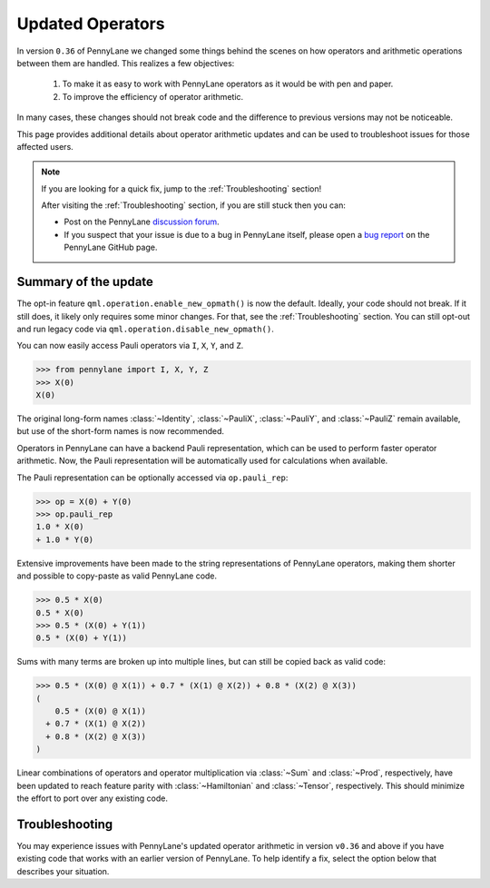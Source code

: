 .. _new_opmath:

Updated Operators
=================

In version ``0.36`` of PennyLane we changed some things behind the scenes on how operators and arithmetic operations between them are handled.
This realizes a few objectives:

  1. To make it as easy to work with PennyLane operators as it would be with pen and paper.
  2. To improve the efficiency of operator arithmetic.

In many cases, these changes should not break code and the difference to previous
versions may not be noticeable.

This page provides additional details about operator arithmetic updates and can be
used to troubleshoot issues for those affected users.

.. note::

    If you are looking for a quick fix, jump to the :ref:`Troubleshooting` section!

    After visiting the :ref:`Troubleshooting` section, if you are still stuck then you can:

    - Post on the PennyLane `discussion forum <https://discuss.pennylane.ai>`_.

    - If you suspect that your issue is due to a bug in PennyLane itself, please open a
      `bug report <https://github.com/PennyLaneAI/pennylane/issues/new?labels=bug+%3Abug%3A&template=bug_report.yml&title=[BUG]>`_
      on the PennyLane GitHub page.

Summary of the update
---------------------

The opt-in feature ``qml.operation.enable_new_opmath()`` is now the default. Ideally, your code should not break.
If it still does, it likely only requires some minor changes. For that, see the :ref:`Troubleshooting` section.
You can still opt-out and run legacy code via ``qml.operation.disable_new_opmath()``.

You can now easily access Pauli operators via ``I``, ``X``, ``Y``, and ``Z``.

>>> from pennylane import I, X, Y, Z
>>> X(0)
X(0)

The original long-form names :class:`~Identity`, :class:`~PauliX`, :class:`~PauliY`, and :class:`~PauliZ` remain available, but
use of the short-form names is now recommended.

Operators in PennyLane can have a backend Pauli representation, which can be used to perform faster operator arithmetic. Now, the Pauli
representation will be automatically used for calculations when available.

The Pauli representation can be optionally accessed via ``op.pauli_rep``:

>>> op = X(0) + Y(0)
>>> op.pauli_rep
1.0 * X(0)
+ 1.0 * Y(0)

Extensive improvements have been made to the string representations of PennyLane operators,
making them shorter and possible to copy-paste as valid PennyLane code.

>>> 0.5 * X(0)
0.5 * X(0)
>>> 0.5 * (X(0) + Y(1))
0.5 * (X(0) + Y(1))

Sums with many terms are broken up into multiple lines, but can still be copied back as valid
code:

>>> 0.5 * (X(0) @ X(1)) + 0.7 * (X(1) @ X(2)) + 0.8 * (X(2) @ X(3))
(
    0.5 * (X(0) @ X(1))
  + 0.7 * (X(1) @ X(2))
  + 0.8 * (X(2) @ X(3))
)

Linear combinations of operators and operator multiplication via :class:`~Sum` and :class:`~Prod`, respectively,
have been updated to reach feature parity with :class:`~Hamiltonian` and :class:`~Tensor`, respectively.
This should minimize the effort to port over any existing code.

.. details::
    :title: Technical details
    :href: technical-details

    The changes between the old and new system mainly concern Python operators ``+ - * / @``,
    that now create the following ``Operator`` subclass instances.


    +--------------------------------------------+----------------------+---------------------------+
    |                                            | Legacy               | Updated Operators         |
    +============================================+======================+===========================+
    | tensor products                            | ``operation.Tensor`` | ``ops.Prod``              |
    | ``X(0) @ X(1)``                            |                      |                           |
    +--------------------------------------------+----------------------+---------------------------+
    | sums                                       | ``ops.Hamiltonian``  | ``ops.Sum``               |
    | ``X(0) + X(1)``                            |                      |                           |
    +--------------------------------------------+----------------------+---------------------------+
    | scalar products                            | ``ops.Hamiltonian``  | ``ops.SProd``             |
    | ``1.5 * X(1)``                             |                      |                           |
    +--------------------------------------------+----------------------+---------------------------+
    | ``qml.dot(coeffs,ops)``                    | ``ops.Sum``          | ``ops.Sum``               |
    +--------------------------------------------+----------------------+---------------------------+
    | ``qml.Hamiltonian(coeffs, ops)``           | ``ops.Hamiltonian``  | ``ops.LinearCombination`` |
    +--------------------------------------------+----------------------+---------------------------+
    | ``qml.ops.LinearCombination(coeffs, ops)`` | n/a                  | ``ops.LinearCombination`` |
    +--------------------------------------------+----------------------+---------------------------+


    The three main new opmath classes ``SProd``, ``Prod``, and ``Sum`` have already been around for a while.
    E.g. ``qml.dot()`` has always returned a ``Sum`` instance.

    Usage
    ~~~~~

    Besides the python operators, you can also use the constructors :func:`~s_prod`, :func:`~prod`, and :func:`~sum`.
    For composite operators, we can access their constituents via the ``op.operands`` attribute.

    >>> op = qml.sum(X(0), X(1), X(2))
    >>> op.operands
    (X(0), X(1), X(2))

    In case all terms are composed of operators with a valid ``pauli_rep``, then also the composite
    operator has a valid ``pauli_rep`` in terms of a :class:`~pauli.PauliSentence` instance. This is often handy for fast
    arithmetic processing.

    >>> op.pauli_rep
    1.0 * X(0)
    + 1.0 * X(1)
    + 1.0 * X(2)

    Further, composite operators can be simplified using :func:`~pennylane.simplify` or the ``op.simplify()`` method.

    >>> op = 0.5 * X(0) + 0.5 * Y(0) - 1.5 * X(0) - 0.5 * Y(0) # no simplification by default
    >>> op.simplify()
    -1.0 * X(0)
    >>> qml.simplify(op)
    -1.0 * X(0)

    Note that the simplification never happens in-place, such that the original operator is left unaltered.

    >>> op
    (
        0.5 * X(0)
      + 0.5 * Y(0)
      + -1 * 1.5 * X(0)
      + -1 * 0.5 * Y(0)
    )

    We are often interested in obtaining a list of coefficients and `pure` operators.
    We can do so by using the ``op.terms()`` method.

    >>> op = 0.5 * (X(0) @ X(1) + Y(0) @ Y(1) + 2 * Z(0) @ Z(1)) - 1.5 * I() + 0.5 * I()
    >>> op.terms()
    ([0.5, 0.5, 1.0, -1.0], [X(1) @ X(0), Y(1) @ Y(0), Z(1) @ Z(0), I()])

    As seen by this example, this method already takes care of arithmetic simplifications.

    qml.Hamiltonian
    ~~~~~~~~~~~~~~~

    The legacy classes :class:`~operation.Tensor` and :class:`~ops.Hamiltonian` will soon be deprecated.
    :class:`~ops.LinearCombination` offers the same API as :class:`~ops.Hamiltonian` but works well with new opmath classes.

    Depending on whether or not new opmath is active, ``qml.Hamiltonian`` will return either of the two classes.

    >>> import pennylane as qml
    >>> from pennylane import X
    >>> qml.operation.active_new_opmath()
    True
    >>> H = qml.Hamiltonian([0.5, 0.5], [X(0), X(1)])
    >>> type(H)
    pennylane.ops.op_math.linear_combination.LinearCombination

    >>> qml.operation.disable_new_opmath_()
    >>> qml.operation.active_new_opmath()
    False
    >>> H = qml.Hamiltonian([0.5, 0.5], [X(0), X(1)])
    >>> type(H)
    pennylane.ops.qubit.hamiltonian.Hamiltonian

    Both classes offer the same API and functionality, so a user does not have to worry about those implementation details.

.. _Troubleshooting:

Troubleshooting
---------------

You may experience issues with PennyLane's updated operator arithmetic in version ``v0.36`` and above if you have existing code that works with an earlier version of PennyLane.
To help identify a fix, select the option below that describes your situation.

.. details::
    :title: My old PennyLane script does not run anymore
    :href: old-script-broken

    A quick-and-dirty fix for this issue is to deactivate new opmath at the beginning of the script via ``qml.operation.disable_new_opmath()``.
    We recommend to do the following checks instead

    * Check explicit use of the legacy :class:`~Tensor` class. If you find it in your script it can just be changed from ``Tensor(*terms)`` to ``qml.prod(*terms)`` with the same call signature.

    * Check explicit use of ``op.obs`` attribute, where ``op`` is some operator. This is how the terms of a tensor product is accessed in :class:`~Tensor` instances. Use ``op.operands`` instead.

      .. code-block:: python

          # new opmath enabled (default)
          op = X(0) @ X(1)
          assert op.operands == (X(0), X(1))

          with qml.operation.disable_new_opmath_cm():
              # context manager that disables new opmath temporarilly
              op = X(0) @ X(1)
              assert op.obs == [X(0), X(1)]
    
    * Check explicit use of ``qml.ops.Hamiltonian``. In that case, simply change to ``qml.Hamiltonian``.

      >>> op = qml.ops.Hamiltonian([0.5, 0.5], [X(0) @ X(1), X(1) @ X(2)])
      ValueError: Could not create circuits. Some or all observables are not valid.
      >>> op = qml.Hamiltonian([0.5, 0.5], [X(0) @ X(1), X(1) @ X(2)])
      >>> isinstance(op, qml.ops.LinearCombination)
      True
    
    * Check if you are explicitly enabling and disabling new opmath somewhere in your script. Mixing both systems is not supported.

    If for some unexpected reason your script still breaks, please post on the PennyLane `discussion forum <https://discuss.pennylane.ai>`_ or open a
    `bug report <https://github.com/PennyLaneAI/pennylane/issues/new?labels=bug+%3Abug%3A&template=bug_report.yml&title=[BUG]>`_
    on the PennyLane GitHub page.

.. details::
    :title: Sharp bits about the qml.Hamiltonian dispatch
    :href: sharp-bits-hamiltonian

    One of the reasons that :class:`~ops.LinearCombination` exists is that the old Hamiltonian class is not compatible with new opmath tensor products.
    We can try to instantiate a old ``qml.ops.Hamiltonian`` class with a ``X(0) @ X(1)`` tensor product, which returns a :class:`~Prod` instance with opmath enabled.

    >>> qml.operation.active_new_opmath() # confirm opmath is active (by default)
    True
    >>> qml.ops.Hamiltonian([0.5], [X(0) @ X(1)])
    PennyLaneDeprecationWarning: Using 'qml.ops.Hamiltonian' with new operator arithmetic is deprecated. Instead, use 'qml.Hamiltonian', or use 'qml.operation.disable_new_opmath()' to continue to access the legacy functionality. See https://docs.pennylane.ai/en/stable/development/deprecations.html for more details.
    ValueError: Could not create circuits. Some or all observables are not valid.

    However, using ``qml.Hamiltonian`` works as expected.

    >>> qml.Hamiltonian([0.5], [X(0) @ X(1)])
    0.5 * (X(0) @ X(1))

    The API of LinearCombination is identical to that of Hamiltonian. We can group observables or simplify upon initialization.

    >>> H1 = qml.Hamiltonian([0.5, 0.5, 0.5], [X(0) @ X(1), X(0), Y(0)], grouping_type="qwc", simplify=True)
    >>> H2 = qml.ops.LinearCombination([0.5, 0.5, 0.5], [X(0) @ X(1), X(0), Y(0)], grouping_type="qwc", simplify=True)
    >>> H1 == H2
    True

    One small difference is that ``ham.simplify()`` no longer alters the instance in-place. In either case (legacy/new opmath), the following works.

    >>> H1 = qml.Hamiltonian([0.5, 0.5], [X(0) @ X(1), X(0) @ X(1)])
    >>> H1 = H1.simplify() # work for new and legacy opmath

.. details::
    :title: I want to contribute to PennyLane and need to provide legacy support in tests
    :href: PL-developer

    If you want to contribute a new feature to PennyLane or update an existing one, you likely also need to update the tests.

    .. note::
        Please refrain from explicitly using ``qml.operation.disable_new_opmath()`` and ``qml.operation.enable_new_opmath()`` anywhere in tests as that globally
        changes the status of new opmath and thereby can affect other tests.

        .. code-block:: python3
            def test_some_legacy_opmath_behavior():
                qml.operation.disable_new_opmath() # dont do this
                # testing some legacy behavior things

            def test_some_new_opmath_behavior():
                assert qml.operation.active_new_opmath()
                # will fail because the previous test globally disabled new opmath

        Instead, please use the fixtures below, or the context managers ``qml.operation.disable_new_opmath_cm()`` and ``qml.operation.enable_new_opmath_cm()``.

        >>> with qml.operation.disable_new_opmath_cm():
        ...     op = qml.Hamiltonian([0.5], [X(0) @ X(1)])
        >>> assert isinstance(op, qml.ops.Hamiltonian)

    Our continuous integration (CI) test suite is running all tests with the default of new opmath being enabled.
    We also periodically run the CI test suite with new opmath disabled, as we support both new and legacy systems for some limited time.
    In case a test needs to be adopted for either case, you can use the following fixtures.

    * Use ``@pytest.mark.usefixtures("use_legacy_opmath")`` to test functionality that is explicitly only supported by legacy opmath, e.g. for backward compatibility.
      
      .. code-bock:: python3
        @pytest.mark.usefixtures("use_legacy_opmath")
        def test_qml_hamiltonian_legacy_opmath():
            assert qml.Hamiltonian == qml.ops.Hamiltonian

        def test_qml_hamiltonian()
            assert qml.Hamiltonian == qml.ops.LinearCombination

    * Use ``@pytest.mark.usefixtures("use_new_opmath")`` to test functionality that `only` works with new opmath. That is because for the intermittent period 
      of supporting both systems, we periodically run the test suite with new opmath disabled.

      .. code-bock:: python3
        @pytest.mark.usefixtures("use_new_opmath")
        def test_qml_hamiltonian_new_opmath():
            assert qml.Hamiltonian == qml.ops.LinearCombination
    
    * Use ``@pytest.mark.usefixtures("use_legacy_and_new_opmath")`` if you want to test support for both systems in one single test. You can use ``qml.operation.active_new_opmath``
      inside the test to account for minor differences between both systems.

      .. code-bock:: python3
        @pytest.mark.usefixtures("use_legacy_and_new_opmath")
        def test_qml_hamiltonian_new_opmath():
            if qml.operation.active_new_opmath():
                assert qml.Hamiltonian == qml.ops.LinearCombination
            
            if not qml.operation.active_new_opmath():
                assert qml.Hamiltonian == qml.ops.Hamiltonian
    
    One sharp bit about testing is that ``pytest`` runs collection and test execution separately. That means that instances generated outside the test, e.g. for parametrization, have been created
    using the respective system. So you may need to also put that creation in the appropriate context manager.

    .. code-block:: python3
        # in some test file
        with qml.operation.disable_new_opmath():
            legacy_ham_example = qml.Hamiltonian(coeffs, ops) # creates a Hamiltonian instance

        @pytest.mark.usefixtures("use_legacy_opmath")
        @pytest.marl.parametrize("ham", [legacy_ham_example])
        def test_qml_hamiltonian_legacy_opmath(ham):
            assert isinstance(ham, qml.Hamiltonian) # True
            assert isinstance(ham, qml.ops.Hamiltonian) # True

    Alternatively, you can convert them back to legacy Hamiltonian instances using ``qml.operation.convert_to_legacy_H()``. 

    .. code-block:: python3
        ham_example = qml.Hamiltonian(coeffs, ops) # creates a LinearCombination instance

        @pytest.mark.usefixtures("use_legacy_opmath")
        @pytest.marl.parametrize("ham", [ham_example])
        def test_qml_hamiltonian_legacy_opmath(ham):
            assert isinstance(ham, qml.Hamiltonian) # True
            assert not isinstance(ham, qml.ops.Hamiltonian) # True

        @pytest.mark.usefixtures("use_legacy_opmath")
        @pytest.marl.parametrize("ham", [ham_example])
        def test_qml_hamiltonian_legacy_opmath(ham):
            # Most likely you wanted to test things with an Hamiltonian instance
            legacy_ham_example = convert_to_legacy_H(ham)
            assert isinstance(legacy_ham_example, qml.ops.Hamiltonian) # True
            assert isinstance(legacy_ham_example, qml.Hamiltonian) # True because we are in legacy opmath context
            assert not isinstance(legacy_ham_example, qml.ops.LinearCombination) # True
    
    For all that, keep in mind that ``qml.Hamiltonian`` points to :class:`~Hamiltonian` and :class:`LinearCombination` depending on the status of ``qml.operation.active_new_opmath()``.
    So if you want to test something specifically for the old :class:`~Hamiltonian`` class, use ``qml.ops.Hamiltonian`` instead.

.. details::
    :title: Sharp bits about the nesting structure of new opmath instances
    :href: sharp-bits-nesting

    The type of the final operator is determined by the outermost operation. The resulting object is a nested structure (sums of s/prods or s/prods of sums).

    >>> qml.operation.enable_new_opmath() # default soon
    >>> op = 0.5 * (X(0) @ X(1)) + 0.5 * (Y(0) @ Y(1))
    >>> type(op)
    pennylane.ops.op_math.sum.Sum

    >>> op.operands
    (0.5 * (X(0) @ X(1)), 0.5 * (Y(0) @ Y(1)))

    >>> type(op.operands[0]), type(op.operands[1])
    (pennylane.ops.op_math.sprod.SProd, pennylane.ops.op_math.sprod.SProd)

    >>> op.operands[0].scalar, op.operands[0].base, type(op.operands[0].base)
    (0.5, X(0) @ X(1), pennylane.ops.op_math.prod.Prod)

    We could construct an equivalent operator with a different nesting structure.

    >>> op = (0.5 * X(0)) @ X(1) + (0.5 * Y(0)) @ Y(1)
    >>> op.operands
    ((0.5 * X(0)) @ X(1), (0.5 * Y(0)) @ Y(1))

    >>> type(op.operands[0]), type(op.operands[1])
    (pennylane.ops.op_math.prod.Prod, pennylane.ops.op_math.prod.Prod)

    >>> op.operands[0].operands
    (0.5 * X(0), X(1))

    >>> type(op.operands[0].operands[0]), type(op.operands[0].operands[1])
    (pennylane.ops.op_math.sprod.SProd,
     pennylane.ops.qubit.non_parametric_ops.PauliX)
    
    There is yet another way to construct the same, equivalent, operator.
    We can bring all of them to the same format by using ``op.simplify()`` which brings the operator down to 
    the form :math:`\sum_i c_i \hat{O}_i` where :math:`c_i` is a scalar coefficient and :math:`\hat{O}_i` a pure operator or tensor product of operators.

    >>> op1 = 0.5 * (X(0) @ X(1)) + 0.5 * (Y(0) @ Y(1))
    >>> op2 = (0.5 * X(0)) @ X(1) + (0.5 * Y(0)) @ Y(1)
    >>> op3 = 0.5 * (X(0) @ X(1) + Y(0) @ Y(1))
    >>> qml.equal(op1, op2), qml.equal(op2, op3), qml.equal(op3, op1)
    (True, False, False)

    >>> op1 = op1.simplify()
    >>> op2 = op2.simplify()
    >>> op3 = op3.simplify()
    >>> qml.equal(op1, op2), qml.equal(op2, op3), qml.equal(op3, op1)
    (True, True, True)

    >>> op1, op2, op3
    (0.5 * (X(1) @ X(0)) + 0.5 * (Y(1) @ Y(0)),
     0.5 * (X(1) @ X(0)) + 0.5 * (Y(1) @ Y(0)),
     0.5 * (X(1) @ X(0)) + 0.5 * (Y(1) @ Y(0)))
    
    We can also obtain those scalar coefficients and tensor product operators via the op.terms() method.

    >>> coeffs, ops = op1.terms()
    >>> coeffs, ops
    ([0.5, 0.5], [X(1) @ X(0), Y(1) @ Y(0)])

.. details::
    :title: I am unsure what to do
    :href: unsure

    Please carefully read through the options above. If you are still stuck, you can:

    - Post on the PennyLane `discussion forum <https://discuss.pennylane.ai>`_. Please include
      a complete block of code demonstrating your issue so that we can quickly troubleshoot.

    - If you suspect that your issue is due to a bug in PennyLane itself, please open a
      `bug report <https://github.com/PennyLaneAI/pennylane/issues/new?labels=bug+%3Abug%3A&template=bug_report.yml&title=[BUG]>`_
      on the PennyLane GitHub page.

